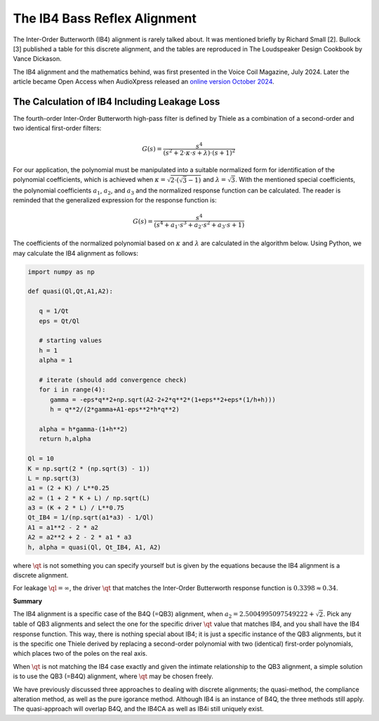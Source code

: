 .. meta::
   :author: Jeff Candy and Claus Futtrup
   :keywords: speakerbench,loudspeaker,driver,parameter,json,design,calculator,impedance,measurement,simulation,software,free,audio
   :description: Speakerbench Documentation

=============================
The IB4 Bass Reflex Alignment
=============================

The Inter-Order Butterworth (IB4) alignment is rarely talked about. It
was mentioned briefly by Richard Small [2]. Bullock [3] published a
table for this discrete alignment, and the tables are reproduced in The
Loudspeaker Design Cookbook by Vance Dickason.

The IB4 alignment and the mathematics behind, was first presented in the
Voice Coil Magazine, July 2024. Later the article became Open Access
when AudioXpress released an `online version October 2024
<https://audioxpress.com/article/the-ib4-bass-reflex-alignment>`_.

The Calculation of IB4 Including Leakage Loss
---------------------------------------------

The fourth-order Inter-Order Butterworth high-pass filter is defined by
Thiele as a combination of a second-order and two identical first-order
filters:

.. math::
    G(s) = \frac{ s^4 } { (s^2 + 2 \cdot \kappa \cdot s + \lambda) \cdot (s + 1)^2 }

For our application, the polynomial must be manipulated into a suitable
normalized form for identification of the polynomial coefficients, which
is achieved when :math:`\kappa = \sqrt{2 \cdot (\sqrt{3} - 1)}` and
:math:`\lambda = \sqrt{3}`. With the mentioned special coefficients, the
polynomial coefficients :math:`a_1`, :math:`a_2`, and :math:`a_3` and
the normalized response function can be calculated. The reader is
reminded that the generalized expression for the response function is:

.. math::
    G(s) = \frac{ s^4 } { (s^4 + a_1 \cdot s^3 + a_2 \cdot s^2 + a_3 \cdot s + 1) }

The coefficients of the normalized polynomial based on :math:`\kappa`
and :math:`\lambda` are calculated in the algorithm below. Using Python,
we may calculate the IB4 alignment as follows:

.. code-block:: python

   import numpy as np

   def quasi(Ql,Qt,A1,A2):

      q = 1/Qt
      eps = Qt/Ql

      # starting values
      h = 1
      alpha = 1

      # iterate (should add convergence check)
      for i in range(4):
         gamma = -eps*q**2+np.sqrt(A2-2+2*q**2*(1+eps**2+eps*(1/h+h)))
         h = q**2/(2*gamma+A1-eps**2*h*q**2)

      alpha = h*gamma-(1+h**2)
      return h,alpha

   Ql = 10
   K = np.sqrt(2 * (np.sqrt(3) - 1))
   L = np.sqrt(3)
   a1 = (2 + K) / L**0.25
   a2 = (1 + 2 * K + L) / np.sqrt(L)
   a3 = (K + 2 * L) / L**0.75
   Qt_IB4 = 1/(np.sqrt(a1*a3) - 1/Ql)
   A1 = a1**2 - 2 * a2
   A2 = a2**2 + 2 - 2 * a1 * a3
   h, alpha = quasi(Ql, Qt_IB4, A1, A2)

where :math:`\qt` is not something you can specify yourself but is given
by the equations because the IB4 alignment is a discrete alignment.

For leakage :math:`\ql = \infty`, the driver :math:`\qt` that matches
the Inter-Order Butterworth response function is :math:`0.3398 \approx 0.34`.

**Summary**

The IB4 alignment is a specific case of the B4Q (=QB3) alignment, when
:math:`a_2 = 2.5004995097549222 + \sqrt{2}`. Pick any table of QB3
alignments and select the one for the specific driver :math:`\qt` value
that matches IB4, and you shall have the IB4 response function. This
way, there is nothing special about IB4; it is just a specific instance
of the QB3 alignments, but it is the specific one Thiele derived by
replacing a second-order polynomial with two (identical) first-order
polynomials, which places two of the poles on the real axis.

When :math:`\qt` is not matching the IB4 case exactly and given the
intimate relationship to the QB3 alignment, a simple solution is to use
the QB3 (=B4Q) alignment, where :math:`\qt` may be chosen freely.

We have previously discussed three approaches to dealing with discrete
alignments; the quasi-method, the compliance alteration method, as
well as the pure igorance method. Although IB4 is an instance of B4Q,
the three methods still apply. The quasi-approach will overlap B4Q, and
the IB4CA as well as IB4i still uniquely exist.

